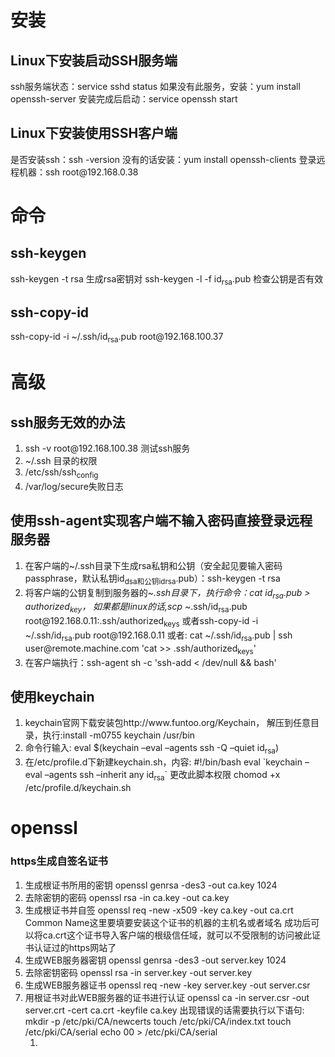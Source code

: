 * 安装
** Linux下安装启动SSH服务端
    ssh服务端状态：service sshd status
    如果没有此服务，安装：yum install openssh-server
    安装完成后启动：service openssh start
** Linux下安装使用SSH客户端
    是否安装ssh：ssh -version
    没有的话安装：yum install openssh-clients
    登录远程机器：ssh root@192.168.0.38
* 命令
** ssh-keygen
   ssh-keygen -t rsa 生成rsa密钥对
   ssh-keygen -l -f id_rsa.pub 检查公钥是否有效
** ssh-copy-id
   ssh-copy-id -i ~/.ssh/id_rsa.pub root@192.168.100.37
* 高级
** ssh服务无效的办法
    1. ssh -v root@192.168.100.38  测试ssh服务
    2. ~/.ssh 目录的权限
    3. /etc/ssh/ssh_config
    4. /var/log/secure失败日志
** 使用ssh-agent实现客户端不输入密码直接登录远程服务器
     1. 在客户端的~/.ssh目录下生成rsa私钥和公钥（安全起见要输入密码passphrase，默认私钥id_dsa和公钥id_rsa.pub）：ssh-keygen -t rsa
     2. 将客户端的公钥复制到服务器的~/.ssh目录下，执行命令：cat id_rsa.pub > authorized_key，
        如果都是linux的话,scp ~/.ssh/id_rsa.pub root@192.168.0.11:.ssh/authorized_keys
        或者ssh-copy-id -i ~/.ssh/id_rsa.pub root@192.168.0.11
        或者: cat ~/.ssh/id_rsa.pub | ssh user@remote.machine.com 'cat >> .ssh/authorized_keys'
     3. 在客户端执行：ssh-agent sh -c 'ssh-add < /dev/null && bash'
** 使用keychain
     1. keychain官网下载安装包http://www.funtoo.org/Keychain， 解压到任意目录，执行:install -m0755 keychain /usr/bin
     2. 命令行输入: eval $(keychain --eval --agents ssh -Q --quiet id_rsa)
     3. 在/etc/profile.d下新建keychain.sh，内容:
        #!/bin/bash
        eval `keychain --eval --agents ssh --inherit any id_rsa`
        更改此脚本权限 chomod +x /etc/profile.d/keychain.sh
* openssl
*** https生成自签名证书
    1. 生成根证书所用的密钥
       openssl genrsa -des3 -out ca.key 1024
    2. 去除密钥的密码
       openssl rsa -in ca.key -out ca.key
    3. 生成根证书并自签
       openssl req -new -x509 -key ca.key -out ca.crt
       Common Name这里要填要安装这个证书的机器的主机名或者域名
       成功后可以将ca.crt这个证书导入客户端的根级信任域，就可以不受限制的访问被此证书认证过的https网站了
    4. 生成WEB服务器密钥
       openssl genrsa -des3 -out server.key 1024
    5. 去除密钥密码
       openssl rsa -in server.key -out server.key
    6. 生成WEB服务器证书
       openssl req -new -key server.key -out server.csr
    7. 用根证书对此WEB服务器的证书进行认证
       openssl ca -in server.csr -out server.crt -cert ca.crt -keyfile ca.key
       出现错误的话需要执行以下语句:
       mkdir -p /etc/pki/CA/newcerts
       touch /etc/pki/CA/index.txt
       touch /etc/pki/CA/serial
       echo 00 > /etc/pki/CA/serial
       1. 
